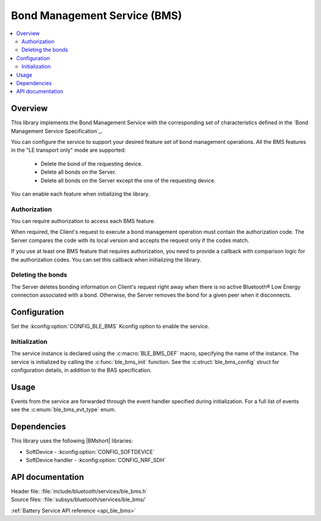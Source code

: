 .. _lib_ble_service_bms:

Bond Management Service (BMS)
#############################

.. contents::
   :local:
   :depth: 2

Overview
********

This library implements the Bond Management Service with the corresponding set of characteristics defined in the `Bond Management Service Specification`_.

You can configure the service to support your desired feature set of bond management operations.
All the BMS features in the "LE transport only" mode are supported:

 * Delete the bond of the requesting device.
 * Delete all bonds on the Server.
 * Delete all bonds on the Server except the one of the requesting device.

You can enable each feature when initializing the library.

Authorization
=============

You can require authorization to access each BMS feature.

When required, the Client's request to execute a bond management operation must contain the authorization code.
The Server compares the code with its local version and accepts the request only if the codes match.

If you use at least one BMS feature that requires authorization, you need to provide a callback with comparison logic for the authorization codes.
You can set this callback when initializing the library.

Deleting the bonds
==================

The Server deletes bonding information on Client's request right away when there is no active Bluetooth® Low Energy connection associated with a bond.
Otherwise, the Server removes the bond for a given peer when it disconnects.

Configuration
*************

Set the :kconfig:option:`CONFIG_BLE_BMS` Kconfig option to enable the service.

Initialization
==============

The service instance is declared using the :c:macro:`BLE_BMS_DEF` macro, specifying the name of the instance.
The service is initialized by calling the :c:func:`ble_bms_init` function.
See the :c:struct:`ble_bms_config` struct for configuration details, in addition to the BAS specification.

Usage
*****

Events from the service are forwarded through the event handler specified during initialization.
For a full list of events see the :c:enum:`ble_bms_evt_type` enum.


Dependencies
************

This library uses the following |BMshort| libraries:

* SoftDevice - :kconfig:option:`CONFIG_SOFTDEVICE`
* SoftDevice handler - :kconfig:option:`CONFIG_NRF_SDH`

API documentation
*****************

| Header file: :file:`include/bluetooth/services/ble_bms.h`
| Source files: :file:`subsys/bluetooth/services/ble_bms/`

:ref:`Battery Service API reference <api_ble_bms>`

